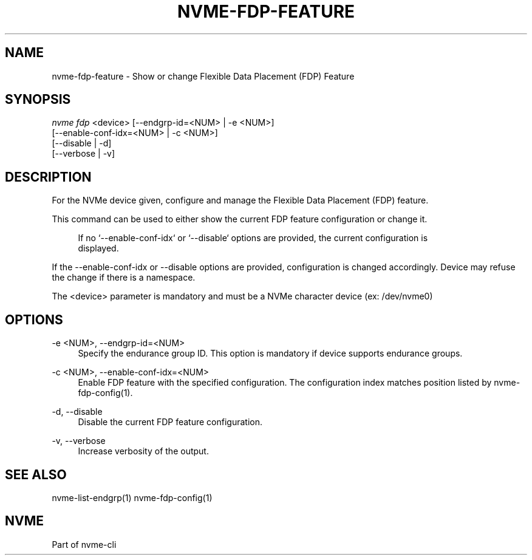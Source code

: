 '\" t
.\"     Title: nvme-fdp-feature
.\"    Author: [FIXME: author] [see http://www.docbook.org/tdg5/en/html/author]
.\" Generator: DocBook XSL Stylesheets vsnapshot <http://docbook.sf.net/>
.\"      Date: 07/25/2025
.\"    Manual: NVMe Manual
.\"    Source: NVMe
.\"  Language: English
.\"
.TH "NVME\-FDP\-FEATURE" "1" "07/25/2025" "NVMe" "NVMe Manual"
.\" -----------------------------------------------------------------
.\" * Define some portability stuff
.\" -----------------------------------------------------------------
.\" ~~~~~~~~~~~~~~~~~~~~~~~~~~~~~~~~~~~~~~~~~~~~~~~~~~~~~~~~~~~~~~~~~
.\" http://bugs.debian.org/507673
.\" http://lists.gnu.org/archive/html/groff/2009-02/msg00013.html
.\" ~~~~~~~~~~~~~~~~~~~~~~~~~~~~~~~~~~~~~~~~~~~~~~~~~~~~~~~~~~~~~~~~~
.ie \n(.g .ds Aq \(aq
.el       .ds Aq '
.\" -----------------------------------------------------------------
.\" * set default formatting
.\" -----------------------------------------------------------------
.\" disable hyphenation
.nh
.\" disable justification (adjust text to left margin only)
.ad l
.\" -----------------------------------------------------------------
.\" * MAIN CONTENT STARTS HERE *
.\" -----------------------------------------------------------------
.SH "NAME"
nvme-fdp-feature \- Show or change Flexible Data Placement (FDP) Feature
.SH "SYNOPSIS"
.sp
.nf
\fInvme fdp\fR <device> [\-\-endgrp\-id=<NUM> | \-e <NUM>]
                [\-\-enable\-conf\-idx=<NUM> | \-c <NUM>]
                [\-\-disable | \-d]
                [\-\-verbose | \-v]
.fi
.SH "DESCRIPTION"
.sp
For the NVMe device given, configure and manage the Flexible Data Placement (FDP) feature\&.
.sp
This command can be used to either show the current FDP feature configuration or change it\&.
.sp
.if n \{\
.RS 4
.\}
.nf
 If no `\-\-enable\-conf\-idx` or `\-\-disable` options are provided, the current configuration is
displayed\&.
.fi
.if n \{\
.RE
.\}
.sp
If the \-\-enable\-conf\-idx or \-\-disable options are provided, configuration is changed accordingly\&. Device may refuse the change if there is a namespace\&.
.sp
The <device> parameter is mandatory and must be a NVMe character device (ex: /dev/nvme0)
.SH "OPTIONS"
.PP
\-e <NUM>, \-\-endgrp\-id=<NUM>
.RS 4
Specify the endurance group ID\&. This option is mandatory if device supports endurance groups\&.
.RE
.PP
\-c <NUM>, \-\-enable\-conf\-idx=<NUM>
.RS 4
Enable FDP feature with the specified configuration\&. The configuration index matches position listed by nvme\-fdp\-config(1)\&.
.RE
.PP
\-d, \-\-disable
.RS 4
Disable the current FDP feature configuration\&.
.RE
.PP
\-v, \-\-verbose
.RS 4
Increase verbosity of the output\&.
.RE
.SH "SEE ALSO"
.sp
nvme\-list\-endgrp(1) nvme\-fdp\-config(1)
.SH "NVME"
.sp
Part of nvme\-cli
